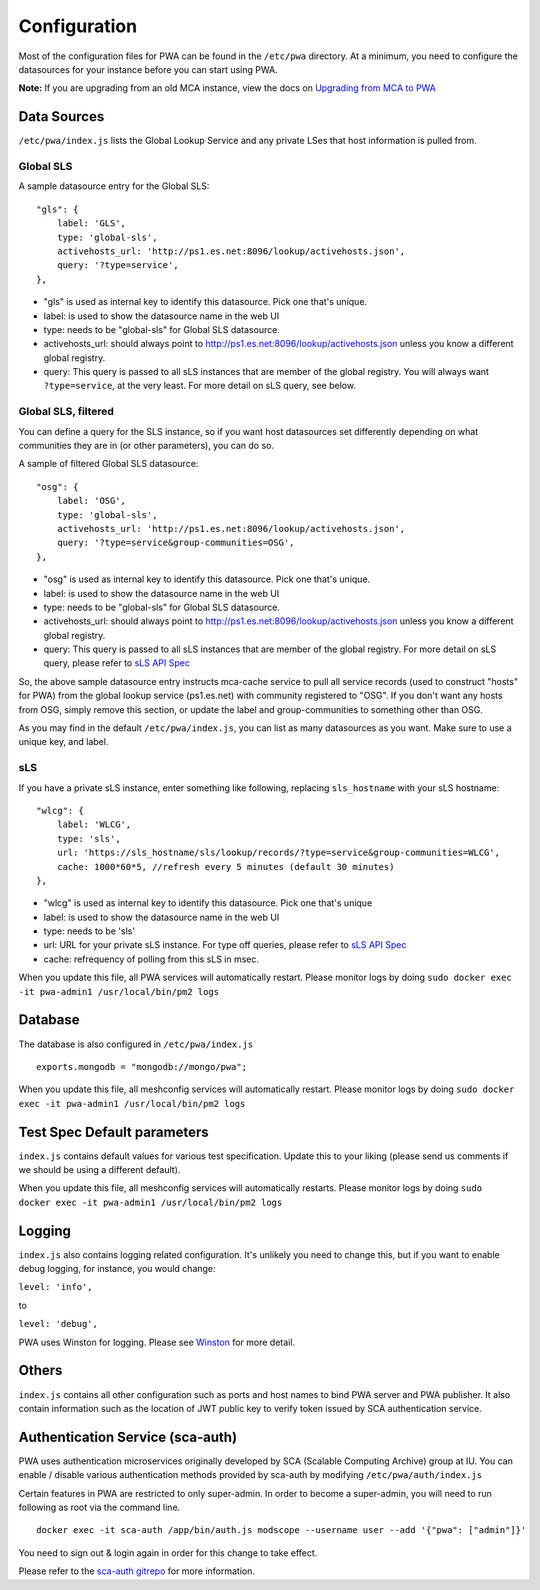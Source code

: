 *************
Configuration
*************

Most of the configuration files for PWA can be found in the ``/etc/pwa`` directory. At a minimum, you need to configure the datasources for your instance before you can start using PWA.

**Note:** If you are upgrading from an old MCA instance, view the docs on `Upgrading from MCA to PWA <pwa_upgrading_from_mca>`_

Data Sources
============

``/etc/pwa/index.js`` lists the Global Lookup Service and any private LSes that host information is pulled from. 


Global SLS
----------

A sample datasource entry for the Global SLS:

::

    "gls": {
        label: 'GLS',
        type: 'global-sls',
        activehosts_url: 'http://ps1.es.net:8096/lookup/activehosts.json',
        query: '?type=service',
    },

* "gls" is used as internal key to identify this datasource. Pick one that's unique.
* label: is used to show the datasource name in the web UI
* type: needs to be "global-sls" for Global SLS datasource.
* activehosts_url: should always point to http://ps1.es.net:8096/lookup/activehosts.json unless you know a different global registry.
* query: This query is passed to all sLS instances that are member of the global registry. You will always want ``?type=service``, at the very least. For more detail on sLS query, see below.

Global SLS, filtered
--------------------

You can define a query for the SLS instance, so if you want host datasources set differently depending on what communities they are in (or other parameters), you can do so.

A sample of filtered Global SLS datasource:

::

    "osg": {
        label: 'OSG',
        type: 'global-sls',
        activehosts_url: 'http://ps1.es.net:8096/lookup/activehosts.json',
        query: '?type=service&group-communities=OSG',
    },

* "osg" is used as internal key to identify this datasource. Pick one that's unique.
* label: is used to show the datasource name in the web UI
* type: needs to be "global-sls" for Global SLS datasource.
* activehosts_url: should always point to http://ps1.es.net:8096/lookup/activehosts.json unless you know a different global registry.
* query: This query is passed to all sLS instances that are member of the global registry. For more detail on sLS query, please refer to `sLS API Spec <https://github.com/esnet/simple-lookup-service/wiki/APISpec#query>`_

So, the above sample datasource entry instructs mca-cache service to pull all service records (used to construct "hosts" for PWA) from the global lookup service (ps1.es.net) with community registered to "OSG". If you don't want any hosts from OSG, simply remove this section, or update the label and group-communities to something other than OSG.

As you may find in the default ``/etc/pwa/index.js``, you can list as many datasources as you want. Make sure to use a unique key, and label.

sLS
--------

If you have a private sLS instance, enter something like following, replacing ``sls_hostname`` with your sLS hostname:

::

    "wlcg": {
        label: 'WLCG',
        type: 'sls',
        url: 'https://sls_hostname/sls/lookup/records/?type=service&group-communities=WLCG',
        cache: 1000*60*5, //refresh every 5 minutes (default 30 minutes)
    },

* "wlcg" is used as internal key to identify this datasource. Pick one that's unique
* label: is used to show the datasource name in the web UI
* type: needs to be 'sls'
* url: URL for your private sLS instance. For type off queries, please refer to `sLS API Spec <https://github.com/esnet/simple-lookup-service/wiki/APISpec#query>`_
* cache: refrequency of polling from this sLS in msec.

When you update this file, all PWA services will automatically restart. Please monitor logs by doing ``sudo docker exec -it pwa-admin1 /usr/local/bin/pm2 logs``

Database 
============

The database is also configured in ``/etc/pwa/index.js``

::

    exports.mongodb = "mongodb://mongo/pwa";


When you update this file, all meshconfig services will automatically restart. Please monitor logs by doing  ``sudo docker exec -it pwa-admin1 /usr/local/bin/pm2 logs``

Test Spec Default parameters
============================

``index.js`` contains default values for various test specification. Update this to your liking (please send us comments if we should be using a different default).

When you update this file, all meshconfig services will automatically restarts. Please monitor logs by doing ``sudo docker exec -it pwa-admin1 /usr/local/bin/pm2 logs``

Logging
========================

``index.js`` also contains logging related configuration. It's unlikely you need to change this, but if you want to  enable debug logging, for instance, you would change:

``level: 'info',``

to

``level: 'debug',``

PWA uses Winston for logging. Please see `Winston <https://github.com/winstonjs/winston>`_ for more detail. 

Others
========================

``index.js`` contains all other configuration such as ports and host names to bind PWA server and PWA publisher. It also contain information such as the location of JWT public key to verify token issued by SCA authentication service.

Authentication Service (sca-auth)
=================================

PWA uses authentication microservices originally developed by SCA (Scalable Computing Archive) group at IU. You can enable / disable various authentication methods provided by sca-auth by modifying ``/etc/pwa/auth/index.js``

Certain features in PWA are restricted to only super-admin. In order to become a super-admin, you will need to run following as root via the command line.

::

    docker exec -it sca-auth /app/bin/auth.js modscope --username user --add '{"pwa": ["admin"]}'

You need to sign out & login again in order for this change to take effect.

Please refer to the `sca-auth gitrepo <https://github.com/soichih/auth>`_ for more information.

